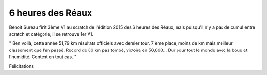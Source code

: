 6 heures des Réaux
==================

.. image:: http://assets.acr-dijon.org/reaux.jpg

Benoit Sureau finit 3ème V1 au scratch de l'édition 2015 des 6 heures des Réaux, mais puisqu'il n'y a pas de cumul entre scratch et catégorie, il se retrouve 1er V1.

" Ben voilà, cette année 51,79 km résultats officiels avec dernier tour. 
7 ème place, moins de km mais meilleur classement que l'an passé. 
Record de 66 km pas tombé, victoire en 58,660... Dur pour tout le monde avec la boue et l'humidité. Content en tout cas. "

Félicitations
